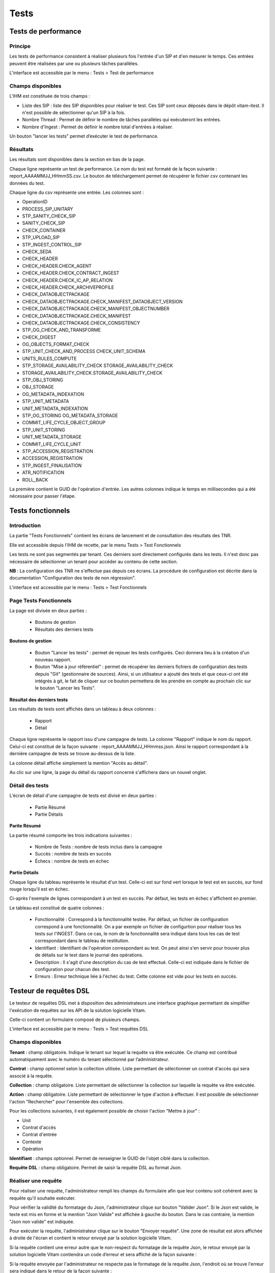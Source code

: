 Tests
#####

Tests de performance
====================

Principe
--------

Les tests de performance consistent à réaliser plusieurs fois l'entrée d'un SIP et d'en mesurer le temps. Ces entrées peuvent être réalisées par une ou plusieurs tâches parallèles. 

L'interface est accessible par le menu : Tests > Test de performance

Champs disponibles
------------------

L'IHM est constituée de trois champs :

* Liste des SIP : liste des SIP disponibles pour réaliser le test. Ces SIP sont ceux déposés dans le dépôt vitam-itest. Il n'est possible de sélectionner qu'un SIP à la fois.
* Nombre Thread : Permet de définir le nombre de tâches parallèles qui exécuteront les entrées.
* Nombre d'Ingest : Permet de définir le nombre total d'entrées à réaliser.

Un bouton "lancer les tests" permet d’exécuter le test de performance.

.. image:: images/performance_champs_disponibles.png

Résultats
---------

Les résultats sont disponibles dans la section en bas de la page.

Chaque ligne représente un test de performance. Le nom du test est formaté de la façon suivante : report_AAAAMMJJ_HHmmSS.csv. Le bouton de téléchargement permet de récupérer le fichier csv contenant les données du test.

.. image:: images/performance_resultats.png

Chaque ligne du csv représente une entrée. Les colonnes sont :

* OperationID
* PROCESS_SIP_UNITARY
* STP_SANITY_CHECK_SIP
* SANITY_CHECK_SIP
* CHECK_CONTAINER
* STP_UPLOAD_SIP
* STP_INGEST_CONTROL_SIP
* CHECK_SEDA
* CHECK_HEADER
* CHECK_HEADER.CHECK_AGENT
* CHECK_HEADER.CHECK_CONTRACT_INGEST
* CHECK_HEADER.CHECK_IC_AP_RELATION
* CHECK_HEADER.CHECK_ARCHIVEPROFILE
* CHECK_DATAOBJECTPACKAGE
* CHECK_DATAOBJECTPACKAGE.CHECK_MANIFEST_DATAOBJECT_VERSION
* CHECK_DATAOBJECTPACKAGE.CHECK_MANIFEST_OBJECTNUMBER
* CHECK_DATAOBJECTPACKAGE.CHECK_MANIFEST
* CHECK_DATAOBJECTPACKAGE.CHECK_CONSISTENCY
* STP_OG_CHECK_AND_TRANSFORME
* CHECK_DIGEST
* OG_OBJECTS_FORMAT_CHECK
* STP_UNIT_CHECK_AND_PROCESS	CHECK_UNIT_SCHEMA
* UNITS_RULES_COMPUTE
* STP_STORAGE_AVAILABILITY_CHECK	STORAGE_AVAILABILITY_CHECK
* STORAGE_AVAILABILITY_CHECK.STORAGE_AVAILABILITY_CHECK
* STP_OBJ_STORING
* OBJ_STORAGE
* OG_METADATA_INDEXATION
* STP_UNIT_METADATA
* UNIT_METADATA_INDEXATION
* STP_OG_STORING	OG_METADATA_STORAGE
* COMMIT_LIFE_CYCLE_OBJECT_GROUP
* STP_UNIT_STORING
* UNIT_METADATA_STORAGE
* COMMIT_LIFE_CYCLE_UNIT
* STP_ACCESSION_REGISTRATION
* ACCESSION_REGISTRATION
* STP_INGEST_FINALISATION
* ATR_NOTIFICATION
* ROLL_BACK

 
La première contient le GUID de l'opération d'entrée. Les autres colonnes indique le temps en millisecondes qui a été nécessaire pour passer l'étape.

Tests fonctionnels
==================

Introduction
------------

La partie "Tests Fonctionnels" contient les écrans de lancement et de consultation des résultats des TNR. 

Elle est accessible depuis l'IHM de recette, par le menu Tests > Test Fonctionnels

Les tests ne sont pas segmentés par tenant. Ces derniers sont directement configurés dans les tests. Il n'est donc pas nécessaire de sélectionner un tenant pour accéder au contenu de cette section.

**NB** : La configuration des TNR ne s'effectue pas depuis ces écrans. La procédure de configuration est décrite dans la documentation "Configuration des tests de non régression".

L'interface est accessible par le menu : Tests > Test Fonctionnels

Page Tests Fonctionnels
-----------------------

La page est divisée en deux parties : 

  * Boutons de gestion
  * Résultats des derniers tests

.. image:: images/RECETTE_test_fonctionnels_ecran_principal.png

**Boutons de gestion**

  * Bouton "Lancer les tests" : permet de rejouer les tests configurés. Ceci donnera lieu à la création d'un nouveau rapport.
  * Bouton "Mise à jour référentiel" : permet de récupérer les derniers fichiers de configuration des tests depuis "Git" (gestionnaire de sources). Ainsi, si un utilisateur a ajouté des tests et que ceux-ci ont été intégrés à git, le fait de cliquer sur ce bouton permettera de les prendre en compte au prochain clic sur le bouton "Lancer les Tests".

**Résultat des derniers tests**

Les résultats de tests sont affichés dans un tableau à deux colonnes :

  * Rapport
  * Détail
    
Chaque ligne représente le rapport issu d'une campagne de tests. La colonne "Rapport" indique le nom du rapport. Celui-ci est constitué de la façon suivante : report_AAAAMMJJ_HHmmss.json. Ainsi le rapport correspondant à la dernière campagne de tests se trouve au-dessus de la liste. 

La colonne détail affiche simplement la mention "Accès au détail". 

Au clic sur une ligne, la page du détail du rapport concerné s'affichera dans un nouvel onglet.

Détail des tests
----------------

L'écran de détail d'une campagne de tests est divisé en deux parties :

  * Partie Résumé
  * Partie Détails
    
.. image:: images/RECETTE_detail_tests.png

**Parite Résumé**

La partie résumé comporte les trois indications suivantes :

  * Nombre de Tests : nombre de tests inclus dans la campagne
  * Succès : nombre de tests en succès
  * Échecs : nombre de tests en échec

**Partie Détails**

Chaque ligne du tableau représente le résultat d'un test. Celle-ci est sur fond vert lorsque le test est en succès, sur fond rouge lorsqu'il est en échec.

Ci-après l'exemple de lignes correspondant à un test en succès. Par défaut, les tests en échec s'affichent en premier.

.. image:: images/RECETTE_detail_test_OK.png

Le tableau est constitué de quatre colonnes :

    * Fonctionnalité : Correspond à la fonctionnalité testée. Par défaut, un fichier de configuration correspond à une fonctionnalité. On a par exemple un fichier de configurtion pour réaliser tous les tests sur l'INGEST. Dans ce cas, le nom de la fonctionnalité sera indiqué dans tous les cas de test correspondant dans le tableau de restitution. 
    * Identifiant : Identifiant de l'opération correspondant au test. On peut ainsi s'en servir pour trouver plus de détails sur le test dans le journal des opérations.
    * Description : Il s'agit d'une description du cas de test effectué. Celle-ci est indiquée dans le fichier de configuration pour chacun des test.
    * Erreurs : Erreur technique liée à l'échec du test. Cette colonne est vide pour les tests en succès.
    
Testeur de requêtes DSL
=======================

Le testeur de requêtes DSL met à disposition des administrateurs une interface graphique permettant de simplifier l'exécution de requêtes sur les API de la solution logicielle Vitam.

Celle-ci contient un formulaire composé de plusieurs champs.

L'interface est accessible par le menu : Tests > Test requêtes DSL

Champs disponibles
------------------

**Tenant** : champ obligatoire. Indique le tenant sur lequel la requête va être exécutée. Ce champ est contribué automatiquement avec le numéro du tenant sélectionné par l’administrateur.

**Contrat** : champ optionnel selon la collection utilisée. Liste permettant de sélectionner un contrat d'accès qui sera associé à la requête.

**Collection** : champ obligatoire. Liste permettant de sélectionner la collection sur laquelle la requête va être exécutée.

**Action** : champ obligatoire. Liste permettant de sélectionner le type d'action à effectuer. Il est possible de sélectionner l'action "Rechercher" pour l'ensemble des collections.

Pour les collections suivantes, il est également possible de choisir l'action "Mettre à jour" :

* Unit
* Contrat d'accès
* Contrat d'entrée
* Contexte
* Opération

**Identifiant** : champs optionnel. Permet de renseigner le GUID de l'objet ciblé dans la collection.

**Requête DSL** : champ obligatoire. Permet de saisir la requête DSL au format Json.

Réaliser une requête
--------------------

Pour réaliser une requête, l'administrateur rempli les champs du formulaire afin que leur contenu soit cohérent avec la requête qu'il souhaite exécuter. 

.. image:: images/DSL_envoyer_requete.png

Pour vérifier la validité du formatage du Json, l'administrateur clique sur bouton "Valider Json". Si le Json est valide, le texte est mis en forme et la mention "Json Valide" est affichée à gauche du bouton. Dans le cas contraire, la mention "Json non valide" est indiquée.

.. image:: images/DSL_Json_Invalide.png

Pour exécuter la requête, l'administrateur clique sur le bouton "Envoyer requête". Une zone de résultat est alors affichée à droite de l'écran et contient le retour envoyé par la solution logicielle Vitam.

.. image:: images/DSL_requete_OK.png

Si la requête contient une erreur autre que le non-respect du formatage de la requête Json, le retour envoyé par la solution logicielle Vitam contiendra un code d’erreur et sera affiché de la façon suivante :

.. image:: images/DSL_requete_KO.png

Si la requête envoyée par l'administrateur ne respecte pas le formatage de la requête Json, l'endroit où se trouve l'erreur sera indiqué dans le retour de la façon suivante :

.. image:: images/DSl_requete_Json_KO.png

L'utilisateur peut vider le contenu de l'espace dédié à la réponse du DSL en cliquant sur le bouton "Effacer". Le contenu de l'espace dédié à la question n'est en revanche pas éffacé.